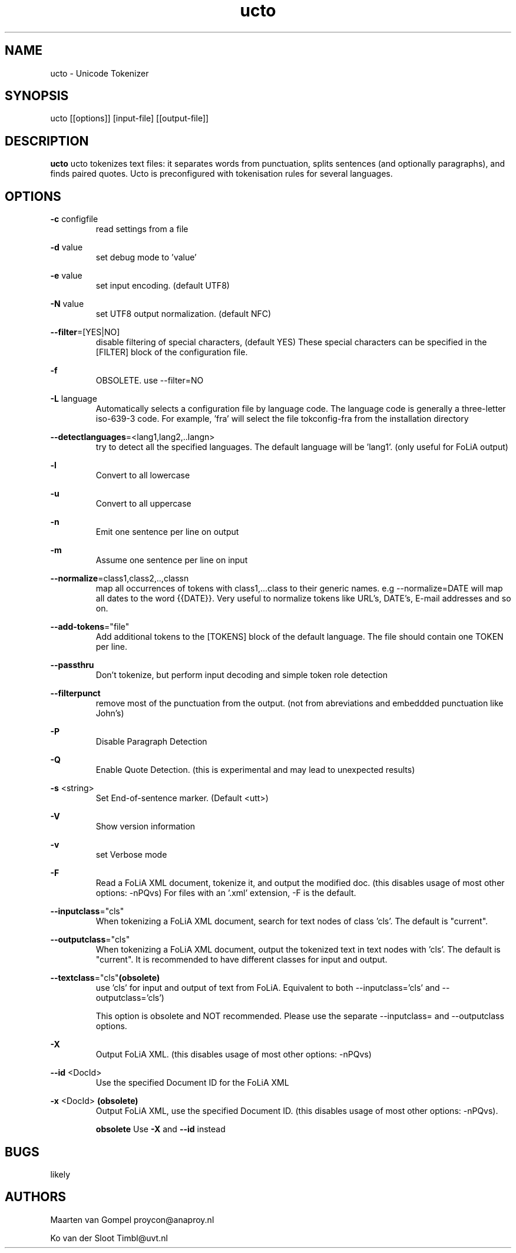 .TH ucto 1 "2018 nov 13"

.SH NAME
ucto \- Unicode Tokenizer
.SH SYNOPSIS
ucto [[options]] [input\(hyfile] [[output\(hyfile]]

.SH DESCRIPTION
.B ucto
ucto tokenizes text files: it separates words from punctuation, splits
sentences (and optionally paragraphs), and finds paired quotes.
Ucto is preconfigured with tokenisation rules for several languages.

.SH OPTIONS

.BR \-c " configfile"
.RS
read settings from a file
.RE

.BR \-d " value"
.RS
set debug mode to 'value'
.RE

.BR \-e " value"
.RS
set input encoding. (default UTF8)
.RE

.BR \-N " value"
.RS
set UTF8 output normalization. (default NFC)
.RE

.BR \-\-filter =[YES|NO]
.RS
disable filtering of special characters, (default YES)
These special characters can be specified in the [FILTER] block of the
configuration file.
.RE

.BR \-f
.RS
OBSOLETE. use --filter=NO
.RE

.BR \-L " language"
.RS
Automatically selects a configuration file by language code.
The language code is generally a three-letter iso-639-3 code.
For example, 'fra' will select the file tokconfig\(hyfra from the installation directory
.RE

.BR \-\-detectlanguages =<lang1,lang2,..langn>
.RS
try to detect all the specified languages. The default language will be 'lang1'.
(only useful for FoLiA output)
.RE

.BR \-l
.RS
Convert to all lowercase
.RE

.BR \-u
.RS
Convert to all uppercase
.RE

.BR \-n
.RS
Emit one sentence per line on output
.RE

.BR \-m
.RS
Assume one sentence per line on input
.RE

.BR \-\-normalize =class1,class2,..,classn
.RS
map all occurrences of tokens with class1,...class to their generic names. e.g \-\-normalize=DATE will map all dates to the word {{DATE}}. Very useful to normalize tokens like URL's, DATE's, E\-mail addresses and so on.
.RE

.BR \-\-add\-tokens ="file"
.RS
Add additional tokens to the [TOKENS] block of the default language.
The file should contain one TOKEN per line.
.RE

.BR \-\-passthru
.RS
Don't tokenize, but perform input decoding and simple token role detection
.RE

.BR \-\-filterpunct
.RS
remove most of the punctuation from the output. (not from abreviations and embeddded punctuation like John's)
.RE

.B \-P
.RS
Disable Paragraph Detection
.RE

.B \-Q
.RS
Enable Quote Detection. (this is experimental and may lead to unexpected results)
.RE

.B \-s
<string>
.RS
Set End\(hyof\(hysentence marker. (Default <utt>)
.RE

.B \-V
.RS
Show version information
.RE

.B \-v
.RS
set Verbose mode
.RE

.B \-F
.RS
Read a FoLiA XML document, tokenize it, and output the modified doc. (this disables usage of most other options: \-nPQvs)
For files with an '.xml' extension, \-F is the default.
.RE

.BR \-\-inputclass ="cls"
.RS
When tokenizing a FoLiA XML document, search for text nodes of class 'cls'.
The default is "current".
.RE

.BR \-\-outputclass ="cls"
.RS
When tokenizing a FoLiA XML document, output the tokenized text in text nodes with 'cls'.
The default is "current".
It is recommended to have different classes for input and output.
.RE

.BR \-\-textclass ="cls" (obsolete)
.RS
use 'cls' for input and output of text from FoLiA. Equivalent to both \-\-inputclass='cls' and \-\-outputclass='cls')

This option is obsolete and NOT recommended. Please use the separate \-\-inputclass= and \-\-outputclass options.
.RE

.B \-X
.RS
Output FoLiA XML. (this disables usage of most other options: \-nPQvs)
.RE

.B \-\-id
<DocId>
.RS
Use the specified Document ID for the FoLiA XML
.RE

.B \-x
<DocId>
.B (obsolete)
.RS
Output FoLiA XML, use the specified Document ID. (this disables usage of most other options: \-nPQvs).

.B obsolete
Use
.B \-X
and
.B \-\-id
instead
.RE

.SH BUGS
likely

.SH AUTHORS
Maarten van Gompel proycon@anaproy.nl

Ko van der Sloot Timbl@uvt.nl
